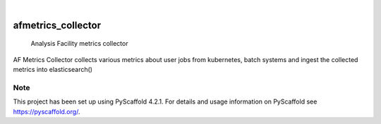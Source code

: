 .. These are examples of badges you might want to add to your README:
   please update the URLs accordingly

.. image:: https://img.shields.io/pypi/pyversions/kubernetes.svg
        :alt: Built Status
        :target: https://pypi.python.org/pypi/kubernetes

.. image:: https://img.shields.io/badge/-PyScaffold-005CA0?logo=pyscaffold
    :alt: Project generated with PyScaffold
    :target: https://pyscaffold.org/

|

===================
afmetrics_collector
===================

    Analysis Facility metrics collector


AF Metrics Collector collects various metrics about user jobs from kubernetes,
batch systems and ingest the collected metrics into elasticsearch()



.. _pyscaffold-notes:

Note
====

This project has been set up using PyScaffold 4.2.1. For details and usage
information on PyScaffold see https://pyscaffold.org/.

